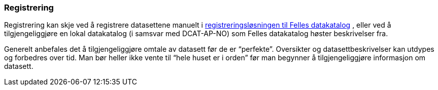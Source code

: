 
=== Registrering

Registrering kan skje ved å registrere datasettene manuelt i https://registrering-fdk.ppe.brreg.no/loggin[registreringsløsningen til Felles datakatalog] , eller ved å tilgjengeliggjøre en lokal datakatalog (i samsvar med DCAT-AP-NO) som Felles datakatalog høster beskrivelser fra.

Generelt anbefales det å tilgjengeliggjøre omtale av datasett før de er “perfekte”. Oversikter og datasettbeskrivelser kan utdypes og forbedres over tid. Man bør heller ikke vente til “hele huset er i orden” før man begynner å tilgjengeliggjøre informasjon om datasett.
